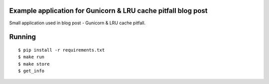 Example application for Gunicorn & LRU cache pitfall blog post
--------------------------------------------------------------

Small application used in blog post - Gunicorn & LRU cache pitfall.

Running
-------

::

  $ pip install -r requirements.txt
  $ make run
  $ make store
  $ get_info
